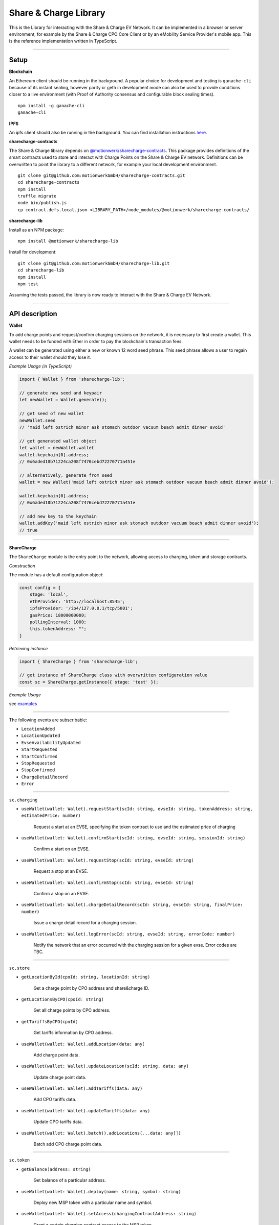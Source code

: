 ======================
Share & Charge Library
======================

This is the Library for interacting with the Share & Charge EV Network. It can be implemented in a browser or server environment, for example by the Share & Charge CPO Core Client or by an eMobility Service Provider's mobile app. This is the reference implementation written in TypeScript.

----

Setup
-----

**Blockchain**

An Ethereum client should be running in the background. A popular choice for development and testing is ``ganache-cli`` because of its instant sealing, however parity or geth in development mode can also be used to provide conditions closer to a live environment (with Proof of Authority consensus and configurable block sealing times).

::

    npm install -g ganache-cli
    ganache-cli


..

**IPFS**

An ipfs client should also be running in the background. You can find installation instructions `here <https://ipfs.io/docs/getting-started/>`__.

**sharecharge-contracts**

The Share & Charge library depends on `@motionwerk/sharecharge-contracts <https://github.com/motionwerkGmbH/sharecharge-contracts>`__. This package provides definitions of the smart contracts used to store and interact with Charge Points on the Share & Charge EV network. Definitions can be overwritten to point the library to a different network, for example your local development environment. 

::

    git clone git@github.com:motionwerkGmbH/sharecharge-contracts.git
    cd sharecharge-contracts
    npm install
    truffle migrate
    node bin/publish.js
    cp contract.defs.local.json <LIBRARY_PATH>/node_modules/@motionwerk/sharecharge-contracts/

..

**sharecharge-lib**

Install as an NPM package:

::

    npm install @motionwerk/sharecharge-lib


Install for development:

::

    git clone git@github.com:motionwerkGmbH/sharecharge-lib.git
    cd sharecharge-lib
    npm install
    npm test

Assuming the tests passed, the library is now ready to interact with the Share & Charge EV Network.

----

API description
---------------

**Wallet**

To add charge points and request/confirm charging sessions on the network, it is necessary to first create a wallet. This wallet needs to be funded with Ether in order to pay the blockchain's transaction fees.

A wallet can be generated using either a new or known 12 word seed phrase. This seed phrase allows a user to regain access to their wallet should they lose it.

*Example Usage (in TypeScript)*

.. code-block:: typescript

    import { Wallet } from 'sharecharge-lib';

    // generate new seed and keypair
    let newWallet = Wallet.generate();

    // get seed of new wallet
    newWallet.seed
    // 'maid left ostrich minor ask stomach outdoor vacuum beach admit dinner avoid'

    // get generated wallet object
    let wallet = newWallet.wallet
    wallet.keychain[0].address;
    // 0x6aded10b71224ca208f7476cebd72270771a451e

    // alternatively, generate from seed
    wallet = new Wallet('maid left ostrich minor ask stomach outdoor vacuum beach admit dinner avoid');

    wallet.keychain[0].address;
    // 0x6aded10b71224ca208f7476cebd72270771a451e

    // add new key to the keychain
    wallet.addKey('maid left ostrich minor ask stomach outdoor vacuum beach admit dinner avoid');
    // true

----

**ShareCharge**

The ``ShareCharge`` module is the entry point to the network, allowing access to charging, token and storage contracts.

*Construction*

The module has a default configuration object:

.. code-block:: typescript

    const config = {
        stage: 'local',
        ethProvider: 'http://localhost:8545';
        ipfsProvider: '/ip4/127.0.0.1/tcp/5001';
        gasPrice: 18000000000;
        pollingInterval: 1000;
        this.tokenAddress: "";
    }

*Retrieving instance*

.. code-block:: typescript

    import { ShareCharge } from 'sharecharge-lib';

    // get instance of ShareCharge class with overwritten configuration value
    const sc = ShareCharge.getInstance({ stage: 'test' });


*Example Usage*

see `examples <https://github.com/motionwerkGmbH/sharecharge-lib/tree/domain/examples>`__

----

The following events are subscribable:

- ``LocationAdded``
- ``LocationUpdated``
- ``EvseAvailabilityUpdated``
- ``StartRequested``
- ``StartConfirmed``
- ``StopRequested``
- ``StopConfirmed``
- ``ChargeDetailRecord``
- ``Error``

----

``sc.charging``

- ``useWallet(wallet: Wallet).requestStart(scId: string, evseId: string, tokenAddress: string, estimatedPrice: number)``

    Request a start at an EVSE, specifying the token contract to use and the estimated price of charging 

- ``useWallet(wallet: Wallet).confirmStart(scId: string, evseId: string, sessionId: string)``

    Confirm a start on an EVSE.

- ``useWallet(wallet: Wallet).requestStop(scId: string, evseId: string)``

    Request a stop at an EVSE.

- ``useWallet(wallet: Wallet).confirmStop(scId: string, evseId: string)``

    Confirm a stop on an EVSE.

- ``useWallet(wallet: Wallet).chargeDetailRecord(scId: string, evseId: string, finalPrice: number)``

    Issue a charge detail record for a charging session.

- ``useWallet(wallet: Wallet).logError(scId: string, evseId: string, errorCode: number)``

    Notify the network that an error occurred with the charging session for a given evse. Error codes are TBC.

----

``sc.store``

- ``getLocationById(cpoId: string, locationId: string)``

    Get a charge point by CPO address and share&charge ID.

- ``getLocationsByCPO(cpoId: string)``

    Get all charge points by CPO address.

- ``getTariffsByCPO(cpoId)``

    Get tariffs information by CPO address.

- ``useWallet(wallet: Wallet).addLocation(data: any)``

    Add charge point data.

- ``useWallet(wallet: Wallet).updateLocation(scId: string, data: any)``

    Update charge point data.

- ``useWallet(wallet: Wallet).addTariffs(data: any)``

    Add CPO tariffs data.

- ``useWallet(wallet: Wallet).updateTariffs(data: any)``

    Update CPO tariffs data.

- ``useWallet(wallet: Wallet).batch().addLocations(...data: any[])``

    Batch add CPO charge point data.

----

``sc.token``

- ``getBalance(address: string)``

    Get balance of a particular address.

- ``useWallet(wallet: Wallet).deploy(name: string, symbol: string)``

    Deploy new MSP token with a particular name and symbol.

- ``useWallet(wallet: Wallet).setAccess(chargingContractAddress: string)``

    Grant a certain charging contract access to the MSP token.

- ``useWallet(wallet: Wallet).mint(address: string, value: number)``

    Mint tokens for a certain address.